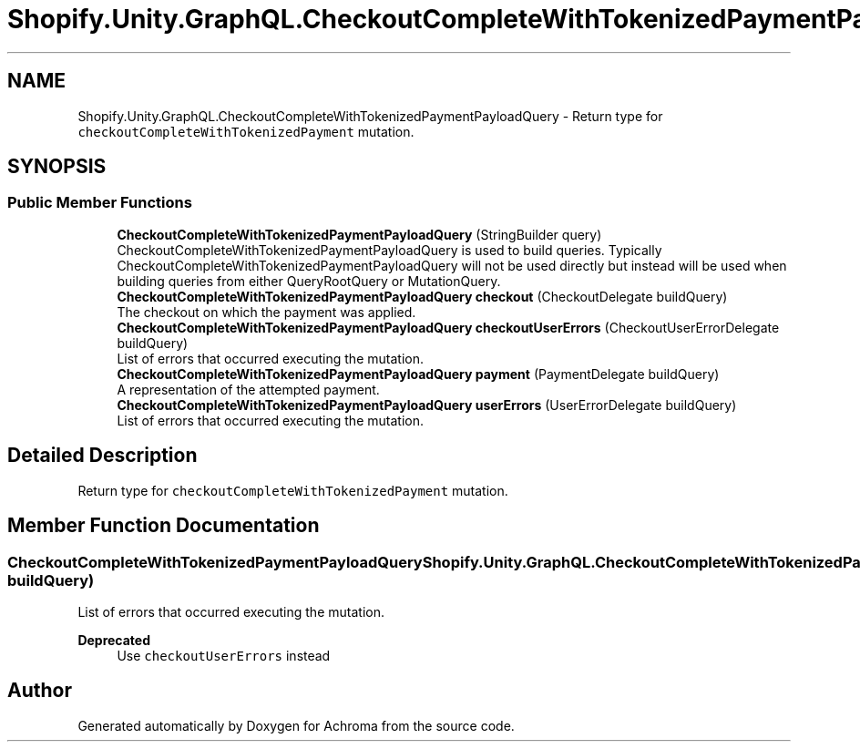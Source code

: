 .TH "Shopify.Unity.GraphQL.CheckoutCompleteWithTokenizedPaymentPayloadQuery" 3 "Achroma" \" -*- nroff -*-
.ad l
.nh
.SH NAME
Shopify.Unity.GraphQL.CheckoutCompleteWithTokenizedPaymentPayloadQuery \- Return type for \fCcheckoutCompleteWithTokenizedPayment\fP mutation\&.  

.SH SYNOPSIS
.br
.PP
.SS "Public Member Functions"

.in +1c
.ti -1c
.RI "\fBCheckoutCompleteWithTokenizedPaymentPayloadQuery\fP (StringBuilder query)"
.br
.RI "CheckoutCompleteWithTokenizedPaymentPayloadQuery is used to build queries\&. Typically CheckoutCompleteWithTokenizedPaymentPayloadQuery will not be used directly but instead will be used when building queries from either QueryRootQuery or MutationQuery\&. "
.ti -1c
.RI "\fBCheckoutCompleteWithTokenizedPaymentPayloadQuery\fP \fBcheckout\fP (CheckoutDelegate buildQuery)"
.br
.RI "The checkout on which the payment was applied\&. "
.ti -1c
.RI "\fBCheckoutCompleteWithTokenizedPaymentPayloadQuery\fP \fBcheckoutUserErrors\fP (CheckoutUserErrorDelegate buildQuery)"
.br
.RI "List of errors that occurred executing the mutation\&. "
.ti -1c
.RI "\fBCheckoutCompleteWithTokenizedPaymentPayloadQuery\fP \fBpayment\fP (PaymentDelegate buildQuery)"
.br
.RI "A representation of the attempted payment\&. "
.ti -1c
.RI "\fBCheckoutCompleteWithTokenizedPaymentPayloadQuery\fP \fBuserErrors\fP (UserErrorDelegate buildQuery)"
.br
.RI "List of errors that occurred executing the mutation\&. "
.in -1c
.SH "Detailed Description"
.PP 
Return type for \fCcheckoutCompleteWithTokenizedPayment\fP mutation\&. 
.SH "Member Function Documentation"
.PP 
.SS "\fBCheckoutCompleteWithTokenizedPaymentPayloadQuery\fP Shopify\&.Unity\&.GraphQL\&.CheckoutCompleteWithTokenizedPaymentPayloadQuery\&.userErrors (UserErrorDelegate buildQuery)"

.PP
List of errors that occurred executing the mutation\&. 
.PP
\fBDeprecated\fP
.RS 4
Use \fCcheckoutUserErrors\fP instead 
.RE
.PP


.SH "Author"
.PP 
Generated automatically by Doxygen for Achroma from the source code\&.
